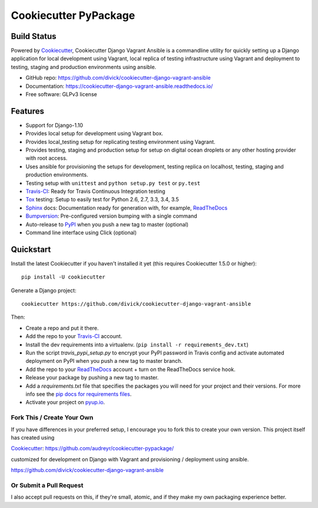 ======================
Cookiecutter PyPackage
======================

Build Status
-------------

.. image:: https://pyup.io/repos/github/divick/cookiecutter-django-vagrant-ansible/shield.svg
     :target: https://pyup.io/repos/github/divick/cookiecutter-django-vagrant-ansible/
     :alt: Updates
.. image:: https://pyup.io/repos/github/divick/cookiecutter-django-vagrant-ansible/python-3-shield.svg
     :target: https://pyup.io/repos/github/divick/cookiecutter-django-vagrant-ansible/
     :alt: Python 3
.. image:: https://travis-ci.org/divick/cookiecutter-django-vagrant-ansible.svg?branch=master
    :target: https://travis-ci.org/divick/cookiecutter-django-vagrant-ansible
    :alt: Linux build status on Travis CI
.. image:: https://codecov.io/gh/divick/cookiecutter-django-vagrant-ansible/branch/master/graph/badge.svg
    :target: https://codecov.io/gh/divick/cookiecutter-django-vagrant-ansible
    :alt: Code coverage status on CodeCov.io

Powered by Cookiecutter_, Cookiecutter Django Vagrant Ansible is a commandline
utility for quickly setting up a Django application for local development using
Vagrant, local replica of testing infrastructure using Vagrant and deployment
to testing, staging and production environments using ansible.

* GitHub repo: https://github.com/divick/cookiecutter-django-vagrant-ansible
* Documentation: https://cookiecutter-django-vagrant-ansible.readthedocs.io/
* Free software: GLPv3 license

Features
--------

* Support for Django-1.10
* Provides local setup for development using Vagrant box.
* Provides local_testing setup for replicating testing environment using
  Vagrant.
* Provides testing, staging and production setup for setup on digital ocean
  droplets or any other hosting provider with root access.
* Uses ansible for provisioning the setups for development, testing replica
  on localhost, testing, staging and production environments.
* Testing setup with ``unittest`` and ``python setup.py test`` or ``py.test``
* Travis-CI_: Ready for Travis Continuous Integration testing
* Tox_ testing: Setup to easily test for Python 2.6, 2.7, 3.3, 3.4, 3.5
* Sphinx_ docs: Documentation ready for generation with, for example, ReadTheDocs_
* Bumpversion_: Pre-configured version bumping with a single command
* Auto-release to PyPI_ when you push a new tag to master (optional)
* Command line interface using Click (optional)

.. _Cookiecutter Django Vagrant Ansible: https://github.com/divick/cookiecutter-django-vagrant-ansible

Quickstart
----------

Install the latest Cookiecutter if you haven't installed it yet (this requires
Cookiecutter 1.5.0 or higher)::

    pip install -U cookiecutter

Generate a Django project::

    cookiecutter https://github.com/divick/cookiecutter-django-vagrant-ansible

Then:

* Create a repo and put it there.
* Add the repo to your Travis-CI_ account.
* Install the dev requirements into a virtualenv. (``pip install -r requirements_dev.txt``)
* Run the script `travis_pypi_setup.py` to encrypt your PyPI password in Travis config
  and activate automated deployment on PyPI when you push a new tag to master branch.
* Add the repo to your ReadTheDocs_ account + turn on the ReadTheDocs service hook.
* Release your package by pushing a new tag to master.
* Add a `requirements.txt` file that specifies the packages you will need for
  your project and their versions. For more info see the `pip docs for requirements files`_.
* Activate your project on `pyup.io`_.

.. _`pip docs for requirements files`: https://pip.pypa.io/en/stable/user_guide/#requirements-files

Fork This / Create Your Own
~~~~~~~~~~~~~~~~~~~~~~~~~~~

If you have differences in your preferred setup, I encourage you to fork this
to create your own version. This project itself has created using

Cookiecutter_: https://github.com/audreyr/cookiecutter-pypackage/

customized for development on Django with Vagrant and provisioning / deployment
using ansible.

https://github.com/divick/cookiecutter-django-vagrant-ansible

Or Submit a Pull Request
~~~~~~~~~~~~~~~~~~~~~~~~

I also accept pull requests on this, if they're small, atomic, and if they
make my own packaging experience better.


.. _Cookiecutter: https://github.com/audreyr/cookiecutter
.. _Travis-CI: http://travis-ci.org/
.. _Tox: http://testrun.org/tox/
.. _Sphinx: http://sphinx-doc.org/
.. _ReadTheDocs: https://readthedocs.io/
.. _`pyup.io`: https://pyup.io/
.. _Bumpversion: https://github.com/peritus/bumpversion
.. _PyPi: https://pypi.python.org/pypi
